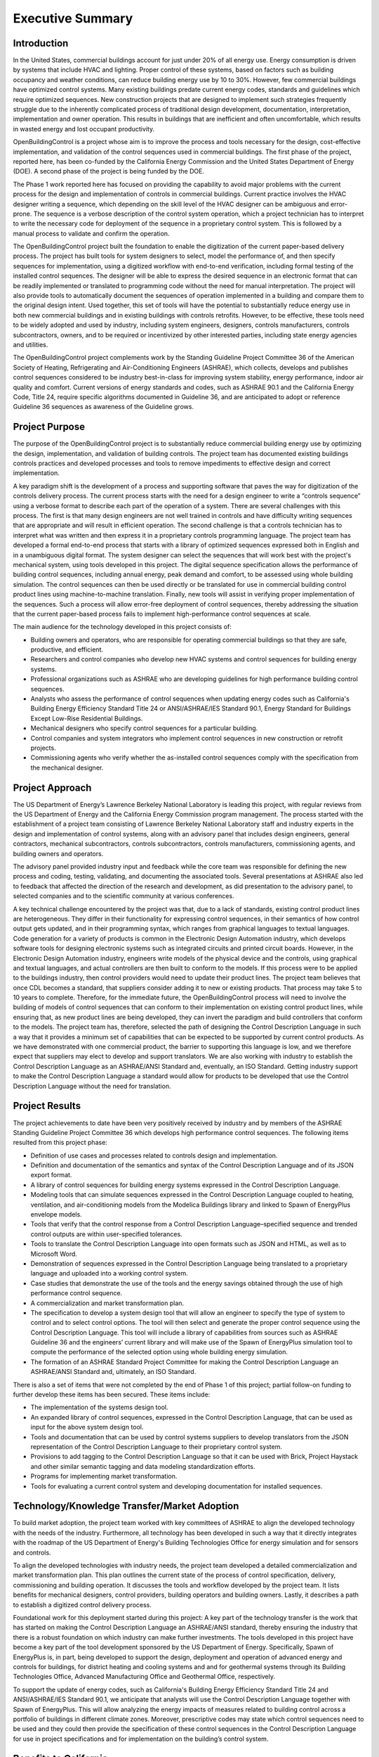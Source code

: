 Executive Summary
-----------------

.. |CDL| replace:: the Control Description Language

Introduction
^^^^^^^^^^^^

In the United States, commercial buildings account for just under 20%
of all energy use. Energy consumption is driven by systems that
include HVAC and lighting. Proper control of these systems, based on
factors such as building occupancy and weather conditions, can reduce
building energy use by 10 to 30%. However, few commercial buildings
have optimized control systems. Many existing buildings predate
current energy codes, standards and guidelines which require
optimized sequences. New construction
projects that are designed to implement such strategies frequently
struggle due to the inherently complicated process of traditional
design development, documentation, interpretation, implementation and
owner operation. This results in buildings that are inefficient and
often uncomfortable, which results in wasted energy and lost occupant
productivity.

OpenBuildingControl is a project whose aim is to improve the process
and tools necessary for the design, cost-effective implementation, and
validation of the control sequences used in commercial
buildings. The first phase of the project, reported here, has been
co-funded by the California Energy Commission and
the United States Department of Energy (DOE).
A second phase of the project is being funded by the DOE.

The Phase 1 work reported here has focused on providing the
capability to avoid major problems with the current process for the
design and implementation of controls in commercial buildings. Current
practice involves the HVAC designer writing a sequence, which depending
on the skill level of the HVAC designer can be ambiguous and error-prone.
The sequence is a verbose description of the control system operation,
which a project technician has to interpret to write the necessary code
for deployment of the sequence in a proprietary control system. This is
followed by a manual process to validate and confirm the operation.

The OpenBuildingControl project built the foundation to enable
the digitization of the
current paper-based delivery process. The project has
built tools for
system designers to select, model the performance of, and then specify
sequences for implementation, using a digitized workflow with
end-to-end verification, including formal testing of the installed
control sequences. The designer will be able to express the desired
sequence in an electronic format that can be readily implemented or translated to
programming code without the need for manual interpretation. The
project will also provide tools to automatically document the
sequences of operation implemented in a building and compare them to
the original design intent. Used together, this set of tools will have
the potential to substantially reduce energy use in both new
commercial buildings and in existing buildings with controls retrofits.
However, to be effective, these tools need to be widely adopted and
used by industry, including system engineers, designers, controls
manufacturers, controls subcontractors, owners, and to be required or
incentivized by other interested parties, including state energy
agencies and utilities.

The OpenBuildingControl project complements work by the
Standing
Guideline Project Committee 36 of
the American Society of Heating, Refrigerating and Air-Conditioning Engineers (ASHRAE),
which collects, develops and
publishes control sequences considered to be industry best-in-class
for improving system stability, energy performance, indoor air quality
and comfort. Current versions of energy standards and codes, such as
ASHRAE 90.1 and the California Energy Code, Title 24, require specific
algorithms documented in Guideline 36, and are anticipated to adopt or reference Guideline 36
sequences as awareness of the Guideline grows.


Project Purpose
^^^^^^^^^^^^^^^

The purpose of the OpenBuildingControl project is to substantially
reduce commercial building energy use by optimizing the design,
implementation, and validation of building controls. The project team
has documented existing buildings controls practices and developed
processes and tools to remove impediments to effective design and
correct implementation.

A key paradigm shift is the development of a process and supporting
software that paves the way for digitization of the controls delivery
process. The current process starts with the need for a design
engineer to write a “controls sequence” using a verbose format to
describe each part of the operation of a system. There are several
challenges with this process. The first is that many design engineers
are not well trained in controls and have difficulty writing sequences
that are appropriate and will result in efficient operation. The
second challenge is that a controls technician has to interpret what
was written and then express it in a proprietary controls programming
language. The project team has developed a formal end-to-end process
that starts with a library of optimized sequences expressed both in
English and in a  unambiguous digital format. The system designer can
select the sequences that will work best with the project's mechanical
system, using tools developed in this project. The digital sequence
specification allows the performance of building control sequences,
including annual energy, peak demand and comfort, to be assessed using
whole building simulation. The control sequences can then be used directly or be
translated for use in commercial building control product lines using
machine-to-machine translation. Finally, new tools will assist in
verifying proper implementation of the sequences.  Such a process will
allow error-free deployment of control sequences, thereby addressing
the situation that the current paper-based process fails to implement
high-performance control sequences at scale.

The main audience for the technology developed in this project
consists of:

* Building owners and operators, who are responsible for operating
  commercial buildings so that they are safe, productive, and efficient.

* Researchers and control companies who develop new HVAC systems and control sequences
  for building energy systems.

* Professional organizations such as ASHRAE who are developing
  guidelines for high performance building control sequences.

* Analysts who assess the performance of control sequences when
  updating energy codes such as California's Building Energy Efficiency Standard
  Title 24 or ANSI/ASHRAE/IES Standard 90.1,
  Energy Standard for Buildings Except Low-Rise Residential Buildings.

* Mechanical designers who specify control sequences for a particular building.

* Control companies and system integrators who implement control sequences
  in new construction or retrofit projects.

* Commissioning agents who verify whether the as-installed control
  sequences comply with the specification from the mechanical designer.


Project Approach
^^^^^^^^^^^^^^^^

The US Department of Energy’s Lawrence Berkeley National Laboratory
is leading this project, with regular reviews from the
US Department of Energy and the California
Energy Commission program management. The process started with the
establishment of a project team consisting of Lawrence Berkeley
National Laboratory staff and industry experts in the design and
implementation of control systems, along with an advisory panel that
includes design engineers, general contractors, mechanical
subcontractors, controls subcontractors, controls manufacturers,
commissioning agents, and building owners and operators.

The advisory panel provided industry input and feedback while the core
team was responsible for defining the new process and coding, testing,
validating, and documenting the associated tools.
Several presentations at ASHRAE also led to feedback that affected
the direction of the research and development, as did presentation
to the advisory panel, to selected companies and to the scientific community
at various conferences.

A key technical challenge encountered by the project was
that, due to a lack of standards, existing control product lines are
heterogeneous. They differ in their functionality for expressing
control sequences, in their semantics of how control output gets
updated, and in their programming syntax, which ranges from graphical languages to
textual languages. Code generation for a variety of products is common
in the Electronic Design Automation industry, which develops software
tools for designing electronic systems such as integrated circuits and
printed circuit boards. However, in the Electronic Design Automation
industry, engineers write models of the physical device and the
controls, using graphical and textual languages,
and actual controllers are then built to conform
to the models. If this process were to be applied to the buildings
industry, then control providers would need to update their product
lines. The project team
believes that once CDL becomes a standard, that suppliers consider
adding it to new or existing products.
That process may take 5 to 10 years to complete.
Therefore, for the immediate future, the OpenBuildingControl process
will need to involve the building of models of control sequences that
can conform to their implementation on existing control product lines,
while ensuring that, as new product lines are being developed, they
can invert the paradigm and build controllers that conform to the
models. The project team has, therefore, selected the path of
designing |CDL| in such a way that it provides a minimum set of
capabilities that can be expected to be supported by current control products.
As we have demonstrated with one commercial product, the
barrier to supporting this language is low, and we therefore expect
that suppliers may elect to develop and support translators.
We are also working with
industry to establish |CDL| as an ASHRAE/ANSI Standard
and, eventually, an ISO Standard. Getting industry support to make
|CDL| a standard would allow for products to be developed that use
|CDL| without the need for translation.


Project Results
^^^^^^^^^^^^^^^

The project achievements to date have been very positively received by
industry and by members of the ASHRAE Standing
Guideline Project Committee 36 which develops high
performance control sequences. The following items resulted from this
project phase:

* Definition of use cases and processes related to controls design and
  implementation.

* Definition and documentation of the semantics and syntax of |CDL| and
  of its JSON export format.

* A library of control sequences for building energy systems expressed
  in |CDL|.

* Modeling tools that can simulate sequences expressed in |CDL| coupled
  to heating, ventilation, and air-conditioning models from the Modelica
  Buildings library and linked to Spawn of EnergyPlus envelope models.

* Tools that verify that the control response from a Control
  Description Language–specified sequence and trended control outputs
  are within user-specified tolerances.

* Tools to translate |CDL| into open formats such as JSON and HTML, as
  well as to Microsoft Word.

* Demonstration of sequences expressed in |CDL| being translated to a
  proprietary language and uploaded into a working control system.

* Case studies that demonstrate the use of the tools and the
  energy savings obtained through the use of high performance control sequence.

* A commercialization and market transformation plan.

* The specification to develop a system design tool that will allow an
  engineer to specify the type of system to control and to select
  control options. The tool will then select and generate the proper
  control sequence using |CDL|. This tool will include a library of
  capabilities from sources such as ASHRAE Guideline 36 and the
  engineers’ current library and will make use of the Spawn of
  EnergyPlus simulation tool to compute the performance of the selected
  option using whole building energy simulation.

* The formation of an ASHRAE Standard Project Committee for making |CDL| an
  ASHRAE/ANSI Standard and, ultimately, an ISO Standard.

There is also a set of items that were not completed by the end of
Phase 1 of this project; partial follow-on funding to further develop
these items has been secured. These items include:

* The implementation of the systems design tool.

* An expanded library of control sequences, expressed in |CDL|, that can
  be used as input for the above system design tool.

* Tools and documentation that can be used by control systems
  suppliers to develop translators from the JSON representation of |CDL|
  to their proprietary control system.

* Provisions to add tagging to |CDL| so that it can be used with Brick,
  Project Haystack and other similar semantic tagging and data modeling
  standardization efforts.

* Programs for implementing market transformation.

* Tools for evaluating a current control system and developing
  documentation for installed sequences.


Technology/Knowledge Transfer/Market Adoption
^^^^^^^^^^^^^^^^^^^^^^^^^^^^^^^^^^^^^^^^^^^^^

To build market adoption, the project team worked with key committees
of ASHRAE to align the developed technology with the needs of the industry.
Furthermore, all technology has been
developed in such a way that it directly integrates with the roadmap
of the US Department of Energy's Building Technologies Office
for energy simulation and for sensors and controls.

To align the developed technologies with industry needs, the project
team developed a detailed commercialization and market transformation
plan. This plan outlines the current state of the process
of control specification, delivery, commissioning and building operation.
It discusses the tools and workflow developed by the project team.
It lists benefits for mechanical designers, control providers,
building operators and building owners.
Lastly, it describes a path to establish
a digitized control delivery process.

Foundational work for this deployment started during this project:
A key part of the technology transfer
is the work that has started on making |CDL| an ASHRAE/ANSI standard,
thereby ensuring the industry that there is a robust foundation on
which industry can make further investments.
The tools developed in this project have become a key part of the
tool development sponsored by the US Department of Energy.
Specifically, Spawn of EnergyPlus is, in part,
being developed to support the design, deployment and operation of advanced
energy and controls for buildings,
for district heating and cooling systems and
and for geothermal systems through its
Building Technologies Office, Advanced Manufacturing Office and
Geothermal Office, respectively.

To support the update of
energy codes, such as California's Building Energy
Efficiency Standard Title 24 and ANSI/ASHRAE/IES Standard 90.1,
we anticipate that analysts will use |CDL| together with Spawn of
EnergyPlus. This will allow analyzing the energy impacts of measures
related to building control across a portfolio of buildings in different
climate zones.
Moreover, prescriptive codes may state which control sequences need to
be used and they could then provide the specification of these control sequences in
|CDL| for use in project specifications and for implementation on the
building’s control system.


Benefits to California
^^^^^^^^^^^^^^^^^^^^^^

This project will benefit both the State of California and the rest of
the US — and, ideally, the world. The key benefits are as follows:

* *Reduced cost to design and implement advanced controls*. This
  project will make the use of these advanced controls sequences more cost
  effective for new construction and, even more importantly, for
  retrofit, where costs and complexity are often impediments to
  implementation.

* *Improved energy efficiency*. The project team has documented the
  potential to reduce heating, ventilation, and air-conditioning system
  energy use by 30% through the use of advanced controls sequences for airside
  HVAC systems. The team is confident that this approach can be extended
  to other building systems, including primary systems, lighting
  systems, and active façade systems. The ability to reduce building
  energy use is a significant benefit for the state and is essential to
  achieving California’s 2030 goal of having all new commercial
  buildings, and 50% of commercial buildings being retrofitted, to be net
  zero energy.

The adoption of OpenBuildingControl will result in improved design and
implementation of commercial building controls
without requiring major retraining or process changes to how controls are designed or delivered.
The energy savings from widespread adoption of the processes and tools can be estimated as follows.
A major barrier to achieving the state’s statutory energy goals is
the failure of most commercial buildings to perform close to the technical potential
of the design and its associated equipment. An LBNL meta-study identified 16% median actual savings
from retro-commissioning and a study of 481 operational issues identified in existing commercial buildings
found that control problems accounted for more than 75% of the potential energy savings.
Therefore, we assume that around 75% of the 16% energy savings, equal to a total of 12% of energy savings,
associated with commissioning are related to controls.
Assuming that the technologies to be developed in the proposed project can save 12% in the 50% of
commercial building floor area higher than 50,000 sf, we will assume our technology can reduce energy consumption
on average across all commercial buildings by 6%.

The California savings are estimated as follows:
The annual energy consumption of California commercial buildings is about 67.1 TWh of electricity,
equivalent to 0.64 quads (188 TWh) of source energy,
and 1278.6 Mtherms (0.13 quads, 37.4 TWh) of natural gas.
The estimated 6% savings correspond to 4.03 TWh of electricity,
equivalent to 0.038 quads (11.28 TWh) of source energy, and 0.00764 quads (2.24 TWh) of natural gas.
Assuming a price of 0.17 $/kWh for electricity and 8 $/(1000 ft3) for natural gas (corresponding to 0.027 $/kWh),
the cost savings would be $0.69B in electricity and $0.064B in natural gas.

The US national savings are estimated as follows:
The annual energy consumption of US commercial buildings is about 1240 TWh of electricity,
equivalent to 11.9 quads (3472 TWh) of source energy, and about 22,500 MTherms (2.25 quads, 659 TWh) of natural gas.
The estimated 6% savings correspond to 74.4 TWh of electricity, equivalent to 0.71 quads (208 TWh) of source energy, and
0.135 quads (39.5 TWh) of natural gas.
Assuming a price of 0.11 $/kWh for electricity and 8 $/(1000 ft3) for natural gas, the electricity cost savings would be $8.2B and
the natural gas savings $1.07B.

These electricity savings correspond to
25 Rosenfelds in the US and
1.5 Rosenfelds in California.

If we assume 75% adoption of OpenBuildingControl over the next ten years, a controls retrofit rate of 10% per year and
a new building construction rate of 1.5% per year,
then, after 10 years, the fraction of the building stock, weighted by floor area,
that is impacted by OpenBuildingControl is 21%.
Assuming the potential benefit of $0.69B savings in electricity,
the estimated benefits are $146M/yr savings for California ratepayers.